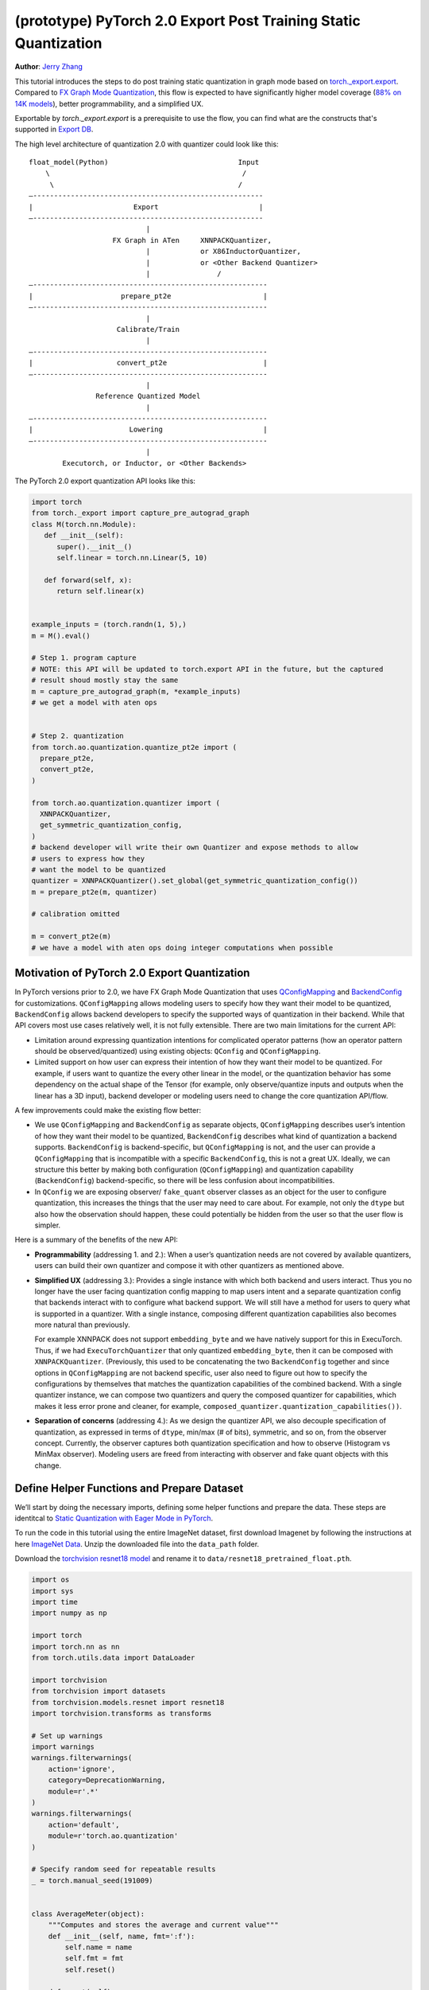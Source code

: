 (prototype) PyTorch 2.0 Export Post Training Static Quantization
================================================================
**Author**: `Jerry Zhang <https://github.com/jerryzh168>`_

This tutorial introduces the steps to do post training static quantization in
graph mode based on
`torch._export.export <https://pytorch.org/docs/main/export.html>`_. Compared
to `FX Graph Mode Quantization <https://pytorch.org/tutorials/prototype/fx_graph_mode_ptq_static.html>`_,
this flow is expected to have significantly higher model coverage
(`88% on 14K models <https://github.com/pytorch/pytorch/issues/93667#issuecomment-1601171596>`_),
better programmability, and a simplified UX.

Exportable by `torch._export.export` is a prerequisite to use the flow, you can
find what are the constructs that's supported in `Export DB <https://pytorch.org/docs/main/generated/exportdb/index.html>`_.

The high level architecture of quantization 2.0 with quantizer could look like
this:

::

    float_model(Python)                               Input
        \                                              /
         \                                            /
    —-------------------------------------------------------
    |                        Export                        |
    —-------------------------------------------------------
                                |
                        FX Graph in ATen     XNNPACKQuantizer,
                                |            or X86InductorQuantizer,
                                |            or <Other Backend Quantizer>
                                |                /
    —--------------------------------------------------------
    |                     prepare_pt2e                      |
    —--------------------------------------------------------
                                |
                         Calibrate/Train
                                |
    —--------------------------------------------------------
    |                    convert_pt2e                       |
    —--------------------------------------------------------
                                |
                    Reference Quantized Model
                                |
    —--------------------------------------------------------
    |                       Lowering                        |
    —--------------------------------------------------------
                                |
            Executorch, or Inductor, or <Other Backends>


The PyTorch 2.0 export quantization API looks like this:

.. code:: python

  import torch
  from torch._export import capture_pre_autograd_graph
  class M(torch.nn.Module):
     def __init__(self):
        super().__init__()
        self.linear = torch.nn.Linear(5, 10)

     def forward(self, x):
        return self.linear(x)


  example_inputs = (torch.randn(1, 5),)
  m = M().eval()

  # Step 1. program capture
  # NOTE: this API will be updated to torch.export API in the future, but the captured
  # result shoud mostly stay the same
  m = capture_pre_autograd_graph(m, *example_inputs)
  # we get a model with aten ops


  # Step 2. quantization
  from torch.ao.quantization.quantize_pt2e import (
    prepare_pt2e,
    convert_pt2e,
  )

  from torch.ao.quantization.quantizer import (
    XNNPACKQuantizer,
    get_symmetric_quantization_config,
  )
  # backend developer will write their own Quantizer and expose methods to allow
  # users to express how they
  # want the model to be quantized
  quantizer = XNNPACKQuantizer().set_global(get_symmetric_quantization_config())
  m = prepare_pt2e(m, quantizer)

  # calibration omitted

  m = convert_pt2e(m)
  # we have a model with aten ops doing integer computations when possible


Motivation of PyTorch 2.0 Export Quantization
---------------------------------------------

In PyTorch versions prior to 2.0, we have FX Graph Mode Quantization that uses
`QConfigMapping <https://pytorch.org/docs/main/generated/torch.ao.quantization.qconfig_mapping.QConfigMapping.html>`_
and `BackendConfig <https://pytorch.org/docs/stable/generated/torch.ao.quantization.backend_config.BackendConfig.html>`_
for customizations. ``QConfigMapping`` allows modeling users to specify how
they want their model to be quantized, ``BackendConfig`` allows backend
developers to specify the supported ways of quantization in their backend. While
that API covers most use cases relatively well, it is not fully extensible.
There are two main limitations for the current API:

* Limitation around expressing quantization intentions for complicated operator
  patterns (how an operator pattern should be observed/quantized) using existing
  objects: ``QConfig`` and ``QConfigMapping``.

* Limited support on how user can express their intention of how they want
  their model to be quantized. For example, if users want to quantize the every
  other linear in the model, or the quantization behavior has some dependency on
  the actual shape of the Tensor (for example, only observe/quantize inputs
  and outputs when the linear has a 3D input), backend developer or modeling
  users need to change the core quantization API/flow.

A few improvements could make the existing flow better:

* We use ``QConfigMapping`` and ``BackendConfig`` as separate objects,
  ``QConfigMapping`` describes user’s intention of how they want their model to
  be quantized, ``BackendConfig`` describes what kind of quantization a backend
  supports. ``BackendConfig`` is backend-specific, but ``QConfigMapping`` is not,
  and the user can provide a ``QConfigMapping`` that is incompatible with a specific
  ``BackendConfig``, this is not a great UX. Ideally, we can structure this better
  by making both configuration (``QConfigMapping``) and quantization capability
  (``BackendConfig``) backend-specific, so there will be less confusion about
  incompatibilities.
* In ``QConfig`` we are exposing observer/ ``fake_quant`` observer classes as an
  object for the user to configure quantization, this increases the things that
  the user may need to care about. For example, not only the ``dtype`` but also
  how the observation should happen, these could potentially be hidden from the
  user so that the user flow is simpler.

Here is a summary of the benefits of the new API:

- **Programmability** (addressing 1. and 2.): When a user’s quantization needs
  are not covered by available quantizers, users can build their own quantizer and
  compose it with other quantizers as mentioned above.
- **Simplified UX** (addressing 3.): Provides a single instance with which both
  backend and users interact. Thus you no longer have the user facing quantization
  config mapping to map users intent and a separate quantization config that
  backends interact with to configure what backend support. We will still have a
  method for users to query what is supported in a quantizer. With a single
  instance, composing different quantization capabilities also becomes more
  natural than previously.

  For example XNNPACK does not support ``embedding_byte``
  and we have natively support for this in ExecuTorch. Thus, if we had
  ``ExecuTorchQuantizer`` that only quantized ``embedding_byte``, then it can be
  composed with ``XNNPACKQuantizer``. (Previously, this used to be concatenating the
  two ``BackendConfig`` together and since options in ``QConfigMapping`` are not
  backend specific, user also need to figure out how to specify the configurations
  by themselves that matches the quantization capabilities of the combined
  backend. With a single quantizer instance, we can compose two quantizers and
  query the composed quantizer for capabilities, which makes it less error prone
  and cleaner, for example, ``composed_quantizer.quantization_capabilities())``.

- **Separation of concerns** (addressing 4.): As we design the quantizer API, we
  also decouple specification of quantization, as expressed in terms of ``dtype``,
  min/max (# of bits), symmetric, and so on, from the observer concept.
  Currently, the observer captures both quantization specification and how to
  observe (Histogram vs MinMax observer). Modeling users are freed from
  interacting with observer and fake quant objects with this change.

Define Helper Functions and Prepare Dataset
-------------------------------------------

We’ll start by doing the necessary imports, defining some helper functions and
prepare the data. These steps are identitcal to
`Static Quantization with Eager Mode in PyTorch <https://pytorch.org/tutorials/advanced/static_quantization_tutorial.html>`_.

To run the code in this tutorial using the entire ImageNet dataset, first
download Imagenet by following the instructions at here
`ImageNet Data <http://www.image-net.org/download>`_. Unzip the downloaded file
into the ``data_path`` folder.

Download the `torchvision resnet18 model <https://download.pytorch.org/models/resnet18-f37072fd.pth>`_
and rename it to ``data/resnet18_pretrained_float.pth``.

.. code:: python

    import os
    import sys
    import time
    import numpy as np

    import torch
    import torch.nn as nn
    from torch.utils.data import DataLoader

    import torchvision
    from torchvision import datasets
    from torchvision.models.resnet import resnet18
    import torchvision.transforms as transforms

    # Set up warnings
    import warnings
    warnings.filterwarnings(
        action='ignore',
        category=DeprecationWarning,
        module=r'.*'
    )
    warnings.filterwarnings(
        action='default',
        module=r'torch.ao.quantization'
    )

    # Specify random seed for repeatable results
    _ = torch.manual_seed(191009)


    class AverageMeter(object):
        """Computes and stores the average and current value"""
        def __init__(self, name, fmt=':f'):
            self.name = name
            self.fmt = fmt
            self.reset()

        def reset(self):
            self.val = 0
            self.avg = 0
            self.sum = 0
            self.count = 0

        def update(self, val, n=1):
            self.val = val
            self.sum += val * n
            self.count += n
            self.avg = self.sum / self.count

        def __str__(self):
            fmtstr = '{name} {val' + self.fmt + '} ({avg' + self.fmt + '})'
            return fmtstr.format(**self.__dict__)


    def accuracy(output, target, topk=(1,)):
        """
        Computes the accuracy over the k top predictions for the specified
        values of k.
        """
        with torch.no_grad():
            maxk = max(topk)
            batch_size = target.size(0)

            _, pred = output.topk(maxk, 1, True, True)
            pred = pred.t()
            correct = pred.eq(target.view(1, -1).expand_as(pred))

            res = []
            for k in topk:
                correct_k = correct[:k].reshape(-1).float().sum(0, keepdim=True)
                res.append(correct_k.mul_(100.0 / batch_size))
            return res


    def evaluate(model, criterion, data_loader):
        model.eval()
        top1 = AverageMeter('Acc@1', ':6.2f')
        top5 = AverageMeter('Acc@5', ':6.2f')
        cnt = 0
        with torch.no_grad():
            for image, target in data_loader:
                output = model(image)
                loss = criterion(output, target)
                cnt += 1
                acc1, acc5 = accuracy(output, target, topk=(1, 5))
                top1.update(acc1[0], image.size(0))
                top5.update(acc5[0], image.size(0))
        print('')

        return top1, top5

    def load_model(model_file):
        model = resnet18(pretrained=False)
        state_dict = torch.load(model_file)
        model.load_state_dict(state_dict)
        model.to("cpu")
        return model

    def print_size_of_model(model):
        if isinstance(model, torch.jit.RecursiveScriptModule):
            torch.jit.save(model, "temp.p")
        else:
            torch.jit.save(torch.jit.script(model), "temp.p")
        print("Size (MB):", os.path.getsize("temp.p")/1e6)
        os.remove("temp.p")

    def prepare_data_loaders(data_path):
        normalize = transforms.Normalize(mean=[0.485, 0.456, 0.406],
                                         std=[0.229, 0.224, 0.225])
        dataset = torchvision.datasets.ImageNet(
            data_path, split="train", transform=transforms.Compose([
                transforms.RandomResizedCrop(224),
                transforms.RandomHorizontalFlip(),
                transforms.ToTensor(),
                normalize,
            ]))
        dataset_test = torchvision.datasets.ImageNet(
            data_path, split="val", transform=transforms.Compose([
                transforms.Resize(256),
                transforms.CenterCrop(224),
                transforms.ToTensor(),
                normalize,
            ]))

        train_sampler = torch.utils.data.RandomSampler(dataset)
        test_sampler = torch.utils.data.SequentialSampler(dataset_test)

        data_loader = torch.utils.data.DataLoader(
            dataset, batch_size=train_batch_size,
            sampler=train_sampler)

        data_loader_test = torch.utils.data.DataLoader(
            dataset_test, batch_size=eval_batch_size,
            sampler=test_sampler)

        return data_loader, data_loader_test

    data_path = '~/.data/imagenet'
    saved_model_dir = 'data/'
    float_model_file = 'resnet18_pretrained_float.pth'

    train_batch_size = 30
    eval_batch_size = 50

    data_loader, data_loader_test = prepare_data_loaders(data_path)
    example_inputs = (next(iter(data_loader))[0])
    criterion = nn.CrossEntropyLoss()
    float_model = load_model(saved_model_dir + float_model_file).to("cpu")
    float_model.eval()

    # create another instance of the model since
    # we need to keep the original model around
    model_to_quantize = load_model(saved_model_dir + float_model_file).to("cpu")

Set the model to eval mode
--------------------------

For post training quantization, we'll need to set the model to the eval mode.

.. code:: python

    model_to_quantize.eval()

Export the model with torch.export
----------------------------------

Here is how you can use ``torch.export`` to export the model:

.. code-block:: python

    from torch._export import capture_pre_autograd_graph

    example_inputs = (torch.rand(2, 3, 224, 224),)
    exported_model = capture_pre_autograd_graph(model_to_quantize, example_inputs)
    # or capture with dynamic dimensions
    # from torch._export import dynamic_dim
    # exported_model = capture_pre_autograd_graph(model_to_quantize, example_inputs, constraints=[dynamic_dim(example_inputs[0], 0)])


``capture_pre_autograd_graph`` is a short term API, it will be updated to use the offical ``torch.export`` API when that is ready.


Import the Backend Specific Quantizer and Configure how to Quantize the Model
-----------------------------------------------------------------------------

The following code snippets describes how to quantize the model:

.. code-block:: python

  from torch.ao.quantization.quantizer.xnnpack_quantizer import (
    XNNPACKQuantizer,
    get_symmetric_quantization_config,
  )
  quantizer = XNNPACKQuantizer()
  quantizer.set_globa(get_symmetric_quantization_config())

``Quantizer`` is backend specific, and each ``Quantizer`` will provide their
own way to allow users to configure their model. Just as an example, here is
the different configuration APIs supported by ``XNNPackQuantizer``:

.. code-block:: python

  quantizer.set_global(qconfig_opt)  # qconfig_opt is an optional qconfig, either a valid qconfig or None
      .set_object_type(torch.nn.Conv2d, qconfig_opt) # can be a module type
      .set_object_type(torch.nn.functional.linear, qconfig_opt) # or torch functional op
      .set_module_name("foo.bar", qconfig_opt)

.. note::

   Check out our
   `tutorial <https://pytorch.org/tutorials/prototype/pt2e_quantizer.html>`_
   that describes how to write a new ``Quantizer``.

Prepare the Model for Post Training Static Quantization
----------------------------------------------------------

``prepare_pt2e`` folds ``BatchNorm`` operators into preceding ``Conv2d``
operators, and inserts observers in appropriate places in the model.

.. code-block:: python

    prepared_model = prepare_pt2e(exported_model, quantizer)
    print(prepared_model.graph)

Calibration
--------------

The calibration function is run after the observers are inserted in the model.
The purpose for calibration is to run through some sample examples that is
representative of the workload (for example a sample of the training data set)
so that the observers in themodel are able to observe the statistics of the
Tensors and we can later use this information to calculate quantization
parameters.

.. code-block:: python

    def calibrate(model, data_loader):
        model.eval()
        with torch.no_grad():
            for image, target in data_loader:
                model(image)
    calibrate(prepared_model, data_loader_test)  # run calibration on sample data

Convert the Calibrated Model to a Quantized Model
-------------------------------------------------

``convert_pt2e`` takes a calibrated model and produces a quantized model.

.. code-block:: python

    quantized_model = convert_pt2e(prepared_model)
    print(quantized_model)

At this step, we currently have two representations that you can choose from, but exact representation
we offer in the long term might change based on feedback from PyTorch users.

* Q/DQ Representation (default)
      
  Previous documentation for `representations <https://github.com/pytorch/rfcs/blob/master/RFC-0019- 
 Extending-PyTorch-Quantization-to-Custom-Backends.md>`_ all quantized operators are represented as ``dequantize -> fp32_op -> qauntize``.

.. code-block:: python

   def quantized_linear(x_int8, x_scale, x_zero_point, weight_int8, weight_scale, weight_zero_point, bias_fp32, output_scale, output_zero_point):
       x_fp32 = torch.ops.quantized_decomposed.dequantize_per_tensor(
                x_i8, x_scale, x_zero_point, x_quant_min, x_quant_max, torch.int8)
       weight_fp32 = torch.ops.quantized_decomposed.dequantize_per_tensor(
                weight_i8, weight_scale, weight_zero_point, weight_quant_min, weight_quant_max, torch.int8)
       weight_permuted = torch.ops.aten.permute_copy.default(weight_fp32, [1, 0]);
       out_fp32 = torch.ops.aten.addmm.default(bias_fp32, x_fp32, weight_permuted)
       out_i8 = torch.ops.quantized_decomposed.quantize_per_tensor(
       out_fp32, out_scale, out_zero_point, out_quant_min, out_quant_max, torch.int8)
       return out_i8
     
* Reference Quantized Model Representation (WIP, expected to be ready at end of August): we have special representation for selected ops (for example, quantized linear), other ops are represented as (``dq -> float32_op -> q``), and ``q/dq`` are decomposed into more primitive operators.

You can get this representation by using ``convert_pt2e(..., use_reference_representation=True)``.

.. code-block:: python
   
  # Reference Quantized Pattern for quantized linear
  def quantized_linear(x_int8, x_scale, x_zero_point, weight_int8, weight_scale, weight_zero_point, bias_fp32, output_scale, output_zero_point):
      x_int16 = x_int8.to(torch.int16)
      weight_int16 = weight_int8.to(torch.int16)
      acc_int32 = torch.ops.out_dtype(torch.mm, torch.int32, (x_int16 - x_zero_point), (weight_int16 - weight_zero_point))
      bias_scale = x_scale * weight_scale
      bias_int32 = out_dtype(torch.ops.aten.div.Tensor, torch.int32, bias_fp32, bias_scale)
      acc_int32 = acc_int32 + bias_int32
      acc_int32 = torch.ops.out_dtype(torch.ops.aten.mul.Scalar, torch.int32, acc_int32, x_scale * weight_scale / output_scale) + output_zero_point
      out_int8 = torch.ops.aten.clamp(acc_int32, qmin, qmax).to(torch.int8)
      return out_int8


See `here <https://github.com/pytorch/pytorch/blob/main/torch/ao/quantization/pt2e/representation/rewrite.py>`_ for the most up-to-date reference representations.


Checking Model Size and Accuracy Evaluation
----------------------------------------------

Now we can compare the size and model accuracy with baseline model.

.. code-block:: python

    # Baseline model size and accuracy
    scripted_float_model_file = "resnet18_scripted.pth"

    print("Size of baseline model")
    print_size_of_model(float_model)

    top1, top5 = evaluate(float_model, criterion, data_loader_test)
    print("Baseline Float Model Evaluation accuracy: %2.2f, %2.2f"%(top1.avg, top5.avg))

    # Quantized model size and accuracy
    print("Size of model after quantization")
    print_size_of_model(quantized_model)

    top1, top5 = evaluate(quantized_model, criterion, data_loader_test)
    print("[before serilaization] Evaluation accuracy on test dataset: %2.2f, %2.2f"%(top1.avg, top5.avg))


.. note::
   We can't do performance evaluation now since the model is not lowered to
   target device, it's just a representation of quantized computation in ATen
   operators.

.. note::
   The weights are still in fp32 right now, we may do constant propagation for quantize op to
   get integer weights in the future

If you want to get better accuracy or performance,  try configuring
``quantizer`` in different ways, and each ``quantizer`` will have its own way
of configuration, so please consult the documentation for the
quantization you are using to learn more about how you can have more control
over how to quantize a model.

Save and Load Quantized Model
---------------------------------

We'll show how to save and load the quantized model.


.. code-block:: python

    # 0. Store reference output, for example, inputs, and check evaluation accuracy:
    example_inputs = (next(iter(data_loader))[0],)
    ref = quantized_model(*example_inputs)
    top1, top5 = evaluate(quantized_model, criterion, data_loader_test)
    print("[before serialization] Evaluation accuracy on test dataset: %2.2f, %2.2f"%(top1.avg, top5.avg))

    # 1. Export the model and Save ExportedProgram
    pt2e_quantized_model_file_path = saved_model_dir + "resnet18_pt2e_quantized.pth"
    # capture the model to get an ExportedProgram
    quantized_ep = torch.export.export(quantized_model, example_inputs)
    # use torch.export.save to save an ExportedProgram
    torch.export.save(quantized_ep, pt2e_quantized_model_file_path)


    # 2. Load the saved ExportedProgram
    loaded_quantized_ep = torch.export.load(pt2e_quantized_model_file_path)
    loaded_quantized_model = loaded_quantized_ep.module()

    # 3. Check results for example inputs and check evaluation accuracy again:
    res = loaded_quantized_model(*example_inputs)
    print("diff:", ref - res)
    
    top1, top5 = evaluate(loaded_quantized_model, criterion, data_loader_test)
    print("[after serialization/deserialization] Evaluation accuracy on test dataset: %2.2f, %2.2f"%(top1.avg, top5.avg))


Output:


.. code-block:: python
                
   [before serialization] Evaluation accuracy on test dataset: 79.82, 94.55
   diff: tensor([[0., 0., 0.,  ..., 0., 0., 0.],
           [0., 0., 0.,  ..., 0., 0., 0.],
           [0., 0., 0.,  ..., 0., 0., 0.],
           ...,
           [0., 0., 0.,  ..., 0., 0., 0.],
           [0., 0., 0.,  ..., 0., 0., 0.],
           [0., 0., 0.,  ..., 0., 0., 0.]])

   [after serialization/deserialization] Evaluation accuracy on test dataset: 79.82, 94.55


Debugging the Quantized Model
------------------------------

You can use `Numeric Suite <https://pytorch.org/docs/stable/quantization-accuracy-debugging.html#numerical-debugging-tooling-prototype>`_
that can help with debugging in eager mode and FX graph mode. The new version of
Numeric Suite working with PyTorch 2.0 Export models is still in development.

Lowering and Performance Evaluation
------------------------------------

The model produced at this point is not the final model that runs on the device,
it is a reference quantized model that captures the intended quantized computation
from the user, expressed as ATen operators and some additional quantize/dequantize operators,
to get a model that runs on real devices, we'll need to lower the model.
For example, for the models that run on edge devices, we can lower with delegation and ExecuTorch runtime
operators.

Conclusion
--------------

In this tutorial, we went through the overall quantization flow in PyTorch 2.0
Export Quantization using ``XNNPACKQuantizer`` and got a quantized model that
could be further lowered to a backend that supports inference with XNNPACK
backend. To use this for your own backend, please first follow the
`tutorial <https://pytorch.org/tutorials/prototype/pt2e_quantizer.html>`__ and
implement a ``Quantizer`` for your backend, and then quantize the model with
that ``Quantizer``.
